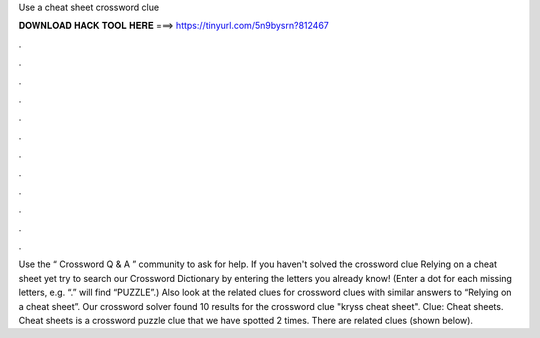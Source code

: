 Use a cheat sheet crossword clue

𝐃𝐎𝐖𝐍𝐋𝐎𝐀𝐃 𝐇𝐀𝐂𝐊 𝐓𝐎𝐎𝐋 𝐇𝐄𝐑𝐄 ===> https://tinyurl.com/5n9bysrn?812467

.

.

.

.

.

.

.

.

.

.

.

.

Use the “ Crossword Q & A ” community to ask for help. If you haven't solved the crossword clue Relying on a cheat sheet yet try to search our Crossword Dictionary by entering the letters you already know! (Enter a dot for each missing letters, e.g. “.” will find “PUZZLE”.) Also look at the related clues for crossword clues with similar answers to “Relying on a cheat sheet”. Our crossword solver found 10 results for the crossword clue "kryss cheat sheet". Clue: Cheat sheets. Cheat sheets is a crossword puzzle clue that we have spotted 2 times. There are related clues (shown below).